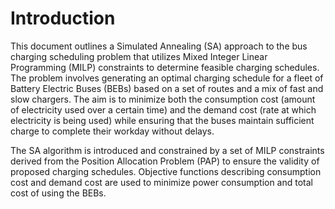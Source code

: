* Introduction
:PROPERTIES:
:CUSTOM_ID: sec:introduction
:END:

This document outlines a Simulated Annealing (SA) approach to the bus charging scheduling problem that utilizes Mixed
Integer Linear Programming (MILP) constraints to determine feasible charging schedules. The problem involves generating
an optimal charging schedule for a fleet of Battery Electric Buses (BEBs) based on a set of routes and a mix of fast and
slow chargers. The aim is to minimize both the consumption cost (amount of electricity used over a certain time) and the
demand cost (rate at which electricity is being used) while ensuring that the buses maintain sufficient charge to
complete their workday without delays.

The SA algorithm is introduced and constrained by a set of MILP constraints derived from the Position Allocation Problem
(PAP) to ensure the validity of proposed charging schedules. Objective functions describing consumption cost and demand
cost are used to minimize power consumption and total cost of using the BEBs.

#+begin_comment
*:DELETEME: This stuff is more relevant in a literature review :DELETEME:*

It is assumed that each visit occurs within the planning time horizon $T = \{t : t_0 \le t \le t_f \}$. The concept of
"arrivals" is derived from the PAP [cite:@qarebagh-2019-optim-sched]. The notion of a visit is useful in the sense that
it provides simple mechanism to describe the state of any arbitrary BEB at the time of arrival; however, a BEB may visit
the station multiple times. The issue arises due to model's assumption that each arrival is unique (i.e. no single BEB
arrives more than once). Therefore, a system must be put in place to track each BEB across visits.
#+end_comment
